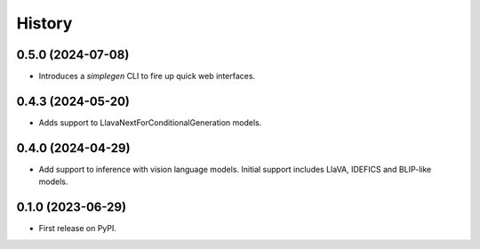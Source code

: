 =======
History
=======

0.5.0 (2024-07-08)
------------------

* Introduces a `simplegen` CLI to fire up quick web interfaces.

0.4.3 (2024-05-20)
------------------

* Adds support to LlavaNextForConditionalGeneration models.

0.4.0 (2024-04-29)
------------------

* Add support to inference with vision language models. Initial support includes LlaVA, IDEFICS and BLIP-like models. 

0.1.0 (2023-06-29)
------------------

* First release on PyPI.
